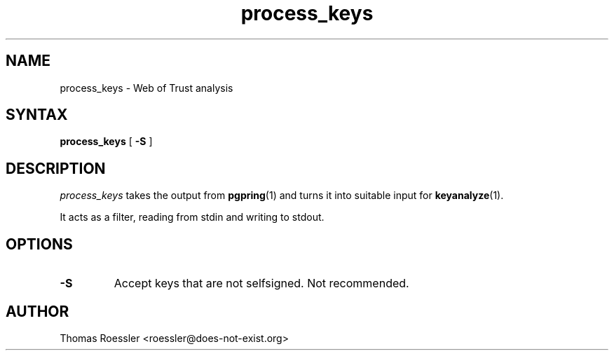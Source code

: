 .\" process_keys, preprocesses keys into input for keyanalyze
.\" manpage Copyright (C) 2004 Matthew Wilcox
.\"
.\" This program is free software; you can redistribute it and/or
.\" modify it under the terms of the GNU General Public License
.\" as published by the Free Software Foundation; either version 2
.\" of the License, or (at your option) any later version.
.\" 
.TH process_keys 1

.SH NAME
process_keys \- Web of Trust analysis

.SH SYNTAX
\fBprocess_keys\fP [ \fB\-S\fP ]

.SH DESCRIPTION
\fIprocess_keys\fP takes the output from
.BR pgpring (1)
and turns it into suitable input for
.BR keyanalyze (1).

It acts as a filter, reading from stdin and writing to stdout.

.SH OPTIONS
.TP
.B \-S
Accept keys that are not selfsigned.  Not recommended.

.SH AUTHOR
Thomas Roessler <roessler@does-not-exist.org>
